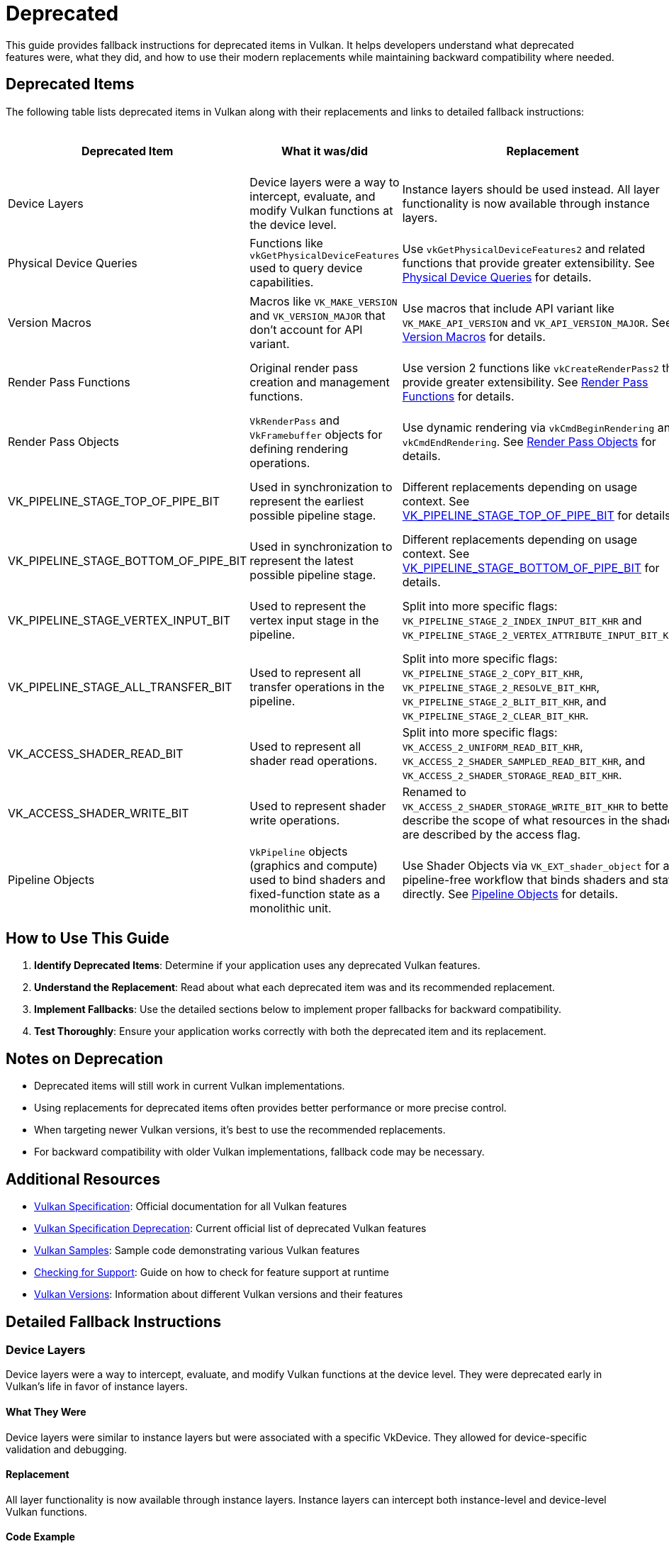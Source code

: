 // Copyright 2025 Holochip, Inc.
// SPDX-License-Identifier: CC-BY-4.0

ifndef::chapters[:chapters: ../]
ifndef::images[:images: ../images/]

[[deprecated]]
= Deprecated

This guide provides fallback instructions for deprecated items in Vulkan. It helps developers understand what deprecated features were, what they did, and how to use their modern replacements while maintaining backward compatibility where needed.

== Deprecated Items

The following table lists deprecated items in Vulkan along with their replacements and links to detailed fallback instructions:

[cols="2,3,3,2,2", options="header"]
|===
|Deprecated Item |What it was/did |Replacement |When Deprecated |GPU Info Link

|Device Layers
|Device layers were a way to intercept, evaluate, and modify Vulkan functions at the device level.
|Instance layers should be used instead. All layer functionality is now available through instance layers.
|Early in Vulkan's life
|

|Physical Device Queries
|Functions like `vkGetPhysicalDeviceFeatures` used to query device capabilities.
|Use `vkGetPhysicalDeviceFeatures2` and related functions that provide greater extensibility. See <<physical_device_queries_replacement>> for details.
|Vulkan 1.1
|link:https://vulkan.gpuinfo.org/listreports.php?instanceextension=VK_KHR_get_physical_device_properties2&platform=all[View on GPU Info]

|Version Macros
|Macros like `VK_MAKE_VERSION` and `VK_VERSION_MAJOR` that don't account for API variant.
|Use macros that include API variant like `VK_MAKE_API_VERSION` and `VK_API_VERSION_MAJOR`. See <<version_macros_replacement>> for details.
|Vulkan 1.1
|link:https://docs.vulkan.org/spec/latest/appendices/versions.html#versions-1.1[View in Spec]

|Render Pass Functions
|Original render pass creation and management functions.
|Use version 2 functions like `vkCreateRenderPass2` that provide greater extensibility. See <<render_pass_functions_replacement>> for details.
|Vulkan 1.2
|link:https://vulkan.gpuinfo.org/displayextensiondetail.php?extension=VK_KHR_create_renderpass2[View on GPU Info]

|Render Pass Objects
|`VkRenderPass` and `VkFramebuffer` objects for defining rendering operations.
|Use dynamic rendering via `vkCmdBeginRendering` and `vkCmdEndRendering`. See <<render_pass_objects_replacement>> for details.
|Vulkan 1.4
|link:https://vulkan.gpuinfo.org/displayextensiondetail.php?extension=VK_KHR_dynamic_rendering[View on GPU Info]

|VK_PIPELINE_STAGE_TOP_OF_PIPE_BIT
|Used in synchronization to represent the earliest possible pipeline stage.
|Different replacements depending on usage context. See <<top_of_pipe_replacement>> for details.
|With VK_KHR_synchronization2
|link:https://vulkan.gpuinfo.org/displayextensiondetail.php?extension=VK_KHR_synchronization2[View on GPU Info]

|VK_PIPELINE_STAGE_BOTTOM_OF_PIPE_BIT
|Used in synchronization to represent the latest possible pipeline stage.
|Different replacements depending on usage context. See <<bottom_of_pipe_replacement>> for details.
|With VK_KHR_synchronization2
|link:https://vulkan.gpuinfo.org/displayextensiondetail.php?extension=VK_KHR_synchronization2[View on GPU Info]

|VK_PIPELINE_STAGE_VERTEX_INPUT_BIT
|Used to represent the vertex input stage in the pipeline.
|Split into more specific flags: `VK_PIPELINE_STAGE_2_INDEX_INPUT_BIT_KHR` and `VK_PIPELINE_STAGE_2_VERTEX_ATTRIBUTE_INPUT_BIT_KHR`.
|With VK_KHR_synchronization2
|link:https://vulkan.gpuinfo.org/displayextensiondetail.php?extension=VK_KHR_synchronization2[View on GPU Info]

|VK_PIPELINE_STAGE_ALL_TRANSFER_BIT
|Used to represent all transfer operations in the pipeline.
|Split into more specific flags: `VK_PIPELINE_STAGE_2_COPY_BIT_KHR`, `VK_PIPELINE_STAGE_2_RESOLVE_BIT_KHR`, `VK_PIPELINE_STAGE_2_BLIT_BIT_KHR`, and `VK_PIPELINE_STAGE_2_CLEAR_BIT_KHR`.
|With VK_KHR_synchronization2
|link:https://vulkan.gpuinfo.org/displayextensiondetail.php?extension=VK_KHR_synchronization2[View on GPU Info]

|VK_ACCESS_SHADER_READ_BIT
|Used to represent all shader read operations.
|Split into more specific flags: `VK_ACCESS_2_UNIFORM_READ_BIT_KHR`, `VK_ACCESS_2_SHADER_SAMPLED_READ_BIT_KHR`, and `VK_ACCESS_2_SHADER_STORAGE_READ_BIT_KHR`.
|With VK_KHR_synchronization2
|link:https://vulkan.gpuinfo.org/displayextensiondetail.php?extension=VK_KHR_synchronization2[View on GPU Info]

|VK_ACCESS_SHADER_WRITE_BIT
|Used to represent shader write operations.
|Renamed to `VK_ACCESS_2_SHADER_STORAGE_WRITE_BIT_KHR` to better describe the scope of what resources in the shader are described by the access flag.
|With VK_KHR_synchronization2
|link:https://vulkan.gpuinfo.org/displayextensiondetail.php?extension=VK_KHR_synchronization2[View on GPU Info]

|Pipeline Objects
|`VkPipeline` objects (graphics and compute) used to bind shaders and fixed-function state as a monolithic unit.
|Use Shader Objects via `VK_EXT_shader_object` for a pipeline-free workflow that binds shaders and state directly. See <<pipelines_shader_objects_replacement>> for details.
|With VK_EXT_shader_object
|link:https://vulkan.gpuinfo.org/displayextensiondetail.php?extension=VK_EXT_shader_object[View on GPU Info]
|===

== How to Use This Guide

1. **Identify Deprecated Items**: Determine if your application uses any deprecated Vulkan features.
2. **Understand the Replacement**: Read about what each deprecated item was and its recommended replacement.
3. **Implement Fallbacks**: Use the detailed sections below to implement proper fallbacks for backward compatibility.
4. **Test Thoroughly**: Ensure your application works correctly with both the deprecated item and its replacement.

== Notes on Deprecation

* Deprecated items will still work in current Vulkan implementations.
* Using replacements for deprecated items often provides better performance or more precise control.
* When targeting newer Vulkan versions, it's best to use the recommended replacements.
* For backward compatibility with older Vulkan implementations, fallback code may be necessary.

== Additional Resources

* link:https://docs.vulkan.org/spec/latest/[Vulkan Specification]: Official documentation for all Vulkan features
* link:https://docs.vulkan.org/spec/latest/appendices/deprecation.html[Vulkan
 Specification Deprecation]: Current official list of deprecated Vulkan features
* link:https://github.com/KhronosGroup/Vulkan-Samples[Vulkan Samples]: Sample code demonstrating various Vulkan features
* link:checking_for_support.adoc[Checking for Support]: Guide on how to check for feature support at runtime
* link:versions.adoc[Vulkan Versions]: Information about different Vulkan versions and their features

== Detailed Fallback Instructions

[[device_layers_replacement]]
=== Device Layers

Device layers were a way to intercept, evaluate, and modify Vulkan functions at the device level. They were deprecated early in Vulkan's life in favor of instance layers.

==== What They Were

Device layers were similar to instance layers but were associated with a specific VkDevice. They allowed for device-specific validation and debugging.

==== Replacement

All layer functionality is now available through instance layers. Instance layers can intercept both instance-level and device-level Vulkan functions.

==== Code Example

[source,cpp]
----
// DEPRECATED: Using device layers
const char* deviceLayerNames[] = { "VK_LAYER_LUNARG_standard_validation" };
VkDeviceCreateInfo createInfo = {};
createInfo.enabledLayerCount = 1;
createInfo.ppEnabledLayerNames = deviceLayerNames;
vkCreateDevice(physicalDevice, &createInfo, nullptr, &device);

// RECOMMENDED: Using instance layers only
const char* instanceLayerNames[] = { "VK_LAYER_KHRONOS_validation" };
VkInstanceCreateInfo instanceCreateInfo = {};
instanceCreateInfo.enabledLayerCount = 1;
instanceCreateInfo.ppEnabledLayerNames = instanceLayerNames;
vkCreateInstance(&instanceCreateInfo, nullptr, &instance);

// When creating the device, don't specify any layers
VkDeviceCreateInfo createInfo = {};
createInfo.enabledLayerCount = 0;
createInfo.ppEnabledLayerNames = nullptr;
vkCreateDevice(physicalDevice, &createInfo, nullptr, &device);
----

==== Fallback Strategy

Since device layers were deprecated very early, there's no need for a fallback strategy. All Vulkan implementations should support instance layers instead of device layers.

[[top_of_pipe_replacement]]
=== VK_PIPELINE_STAGE_TOP_OF_PIPE_BIT

`VK_PIPELINE_STAGE_TOP_OF_PIPE_BIT` was used in synchronization to represent the earliest possible pipeline stage. It was deprecated with the introduction of VK_KHR_synchronization2.

==== What It Was

This flag represented a "pseudo-stage" at the beginning of the pipeline, before any actual work begins. It was often used in synchronization primitives to indicate that a dependency should be satisfied before any actual work begins.

==== Replacement

The replacement depends on the context in which `VK_PIPELINE_STAGE_TOP_OF_PIPE_BIT` is used:

1. When used in the first synchronization scope (srcStageMask):
   * Replace with `VK_PIPELINE_STAGE_2_NONE_KHR` and `VK_ACCESS_2_NONE_KHR`

2. When used in the second synchronization scope (dstStageMask):
   * Replace with `VK_PIPELINE_STAGE_2_ALL_COMMANDS_BIT_KHR` and `VK_ACCESS_2_NONE_KHR`

==== Code Example

[source,cpp]
----
// DEPRECATED: Using VK_PIPELINE_STAGE_TOP_OF_PIPE_BIT in srcStageMask
VkMemoryBarrier memoryBarrier = {
    .srcAccessMask = 0,
    .dstAccessMask = VK_ACCESS_SHADER_READ_BIT
};
vkCmdPipelineBarrier(
    commandBuffer,
    VK_PIPELINE_STAGE_TOP_OF_PIPE_BIT,  // srcStageMask
    VK_PIPELINE_STAGE_FRAGMENT_SHADER_BIT,  // dstStageMask
    0,
    1, &memoryBarrier,
    0, nullptr,
    0, nullptr
);

// RECOMMENDED: Using VK_PIPELINE_STAGE_2_NONE_KHR in srcStageMask
VkMemoryBarrier2KHR memoryBarrier2 = {
    .sType = VK_STRUCTURE_TYPE_MEMORY_BARRIER_2_KHR,
    .pNext = nullptr,
    .srcStageMask = VK_PIPELINE_STAGE_2_NONE_KHR,
    .srcAccessMask = VK_ACCESS_2_NONE_KHR,
    .dstStageMask = VK_PIPELINE_STAGE_2_FRAGMENT_SHADER_BIT_KHR,
    .dstAccessMask = VK_ACCESS_2_SHADER_READ_BIT_KHR
};

VkDependencyInfoKHR dependencyInfo = {
    .sType = VK_STRUCTURE_TYPE_DEPENDENCY_INFO_KHR,
    .pNext = nullptr,
    .dependencyFlags = 0,
    .memoryBarrierCount = 1,
    .pMemoryBarriers = &memoryBarrier2,
    .bufferMemoryBarrierCount = 0,
    .pBufferMemoryBarriers = nullptr,
    .imageMemoryBarrierCount = 0,
    .pImageMemoryBarriers = nullptr
};

vkCmdPipelineBarrier2KHR(commandBuffer, &dependencyInfo);
----

==== Fallback Strategy

To support both deprecated and new APIs, you can check for the availability of the VK_KHR_synchronization2 extension:

[source,cpp]
----
bool hasSync2 = false;
// Check if VK_KHR_synchronization2 is available
uint32_t extensionCount = 0;
vkEnumerateDeviceExtensionProperties(physicalDevice, nullptr, &extensionCount, nullptr);
std::vector<VkExtensionProperties> extensions(extensionCount);
vkEnumerateDeviceExtensionProperties(physicalDevice, nullptr, &extensionCount, extensions.data());

for (const auto& extension : extensions) {
    if (strcmp(extension.extensionName, VK_KHR_SYNCHRONIZATION_2_EXTENSION_NAME) == 0) {
        hasSync2 = true;
        break;
    }
}

// Function to create a barrier based on available extensions
void CreateBarrier(VkCommandBuffer commandBuffer, bool isSourceTopOfPipe) {
    if (hasSync2) {
        // Use synchronization2 API
        VkMemoryBarrier2KHR memoryBarrier2 = {
            .sType = VK_STRUCTURE_TYPE_MEMORY_BARRIER_2_KHR,
            .pNext = nullptr,
            .srcStageMask = isSourceTopOfPipe ? VK_PIPELINE_STAGE_2_NONE_KHR : VK_PIPELINE_STAGE_2_ALL_COMMANDS_BIT_KHR,
            .srcAccessMask = VK_ACCESS_2_NONE_KHR,
            .dstStageMask = VK_PIPELINE_STAGE_2_FRAGMENT_SHADER_BIT_KHR,
            .dstAccessMask = VK_ACCESS_2_SHADER_READ_BIT_KHR
        };

        VkDependencyInfoKHR dependencyInfo = {
            .sType = VK_STRUCTURE_TYPE_DEPENDENCY_INFO_KHR,
            .pNext = nullptr,
            .dependencyFlags = 0,
            .memoryBarrierCount = 1,
            .pMemoryBarriers = &memoryBarrier2,
            .bufferMemoryBarrierCount = 0,
            .pBufferMemoryBarriers = nullptr,
            .imageMemoryBarrierCount = 0,
            .pImageMemoryBarriers = nullptr
        };

        vkCmdPipelineBarrier2KHR(commandBuffer, &dependencyInfo);
    } else {
        // Use original API
        VkMemoryBarrier memoryBarrier = {
            .sType = VK_STRUCTURE_TYPE_MEMORY_BARRIER,
            .pNext = nullptr,
            .srcAccessMask = 0,
            .dstAccessMask = VK_ACCESS_SHADER_READ_BIT
        };

        vkCmdPipelineBarrier(
            commandBuffer,
            VK_PIPELINE_STAGE_TOP_OF_PIPE_BIT,  // srcStageMask
            VK_PIPELINE_STAGE_FRAGMENT_SHADER_BIT,  // dstStageMask
            0,
            1, &memoryBarrier,
            0, nullptr,
            0, nullptr
        );
    }
}
----

[[bottom_of_pipe_replacement]]
=== VK_PIPELINE_STAGE_BOTTOM_OF_PIPE_BIT

`VK_PIPELINE_STAGE_BOTTOM_OF_PIPE_BIT` was used in synchronization to represent the latest possible pipeline stage. It was deprecated with the introduction of VK_KHR_synchronization2.

==== What It Was

This flag represented a "pseudo-stage" at the end of the pipeline, after all actual work is completed. It was often used in synchronization primitives to indicate that a dependency should be satisfied after all work is completed.

==== Replacement

The replacement depends on the context in which `VK_PIPELINE_STAGE_BOTTOM_OF_PIPE_BIT` is used:

1. When used in the first synchronization scope (srcStageMask):
   * Replace with `VK_PIPELINE_STAGE_2_ALL_COMMANDS_BIT_KHR` and `VK_ACCESS_2_NONE_KHR`

2. When used in the second synchronization scope (dstStageMask):
   * Replace with `VK_PIPELINE_STAGE_2_NONE_KHR` and `VK_ACCESS_2_NONE_KHR`

==== Code Example

[source,cpp]
----
// DEPRECATED: Using VK_PIPELINE_STAGE_BOTTOM_OF_PIPE_BIT in srcStageMask
VkMemoryBarrier memoryBarrier = {
    .srcAccessMask = VK_ACCESS_SHADER_WRITE_BIT,
    .dstAccessMask = 0
};
vkCmdPipelineBarrier(
    commandBuffer,
    VK_PIPELINE_STAGE_FRAGMENT_SHADER_BIT,  // srcStageMask
    VK_PIPELINE_STAGE_BOTTOM_OF_PIPE_BIT,  // dstStageMask
    0,
    1, &memoryBarrier,
    0, nullptr,
    0, nullptr
);

// RECOMMENDED: Using VK_PIPELINE_STAGE_2_NONE_KHR in dstStageMask
VkMemoryBarrier2KHR memoryBarrier2 = {
    .sType = VK_STRUCTURE_TYPE_MEMORY_BARRIER_2_KHR,
    .pNext = nullptr,
    .srcStageMask = VK_PIPELINE_STAGE_2_FRAGMENT_SHADER_BIT_KHR,
    .srcAccessMask = VK_ACCESS_2_SHADER_WRITE_BIT_KHR,
    .dstStageMask = VK_PIPELINE_STAGE_2_NONE_KHR,
    .dstAccessMask = VK_ACCESS_2_NONE_KHR
};

VkDependencyInfoKHR dependencyInfo = {
    .sType = VK_STRUCTURE_TYPE_DEPENDENCY_INFO_KHR,
    .pNext = nullptr,
    .dependencyFlags = 0,
    .memoryBarrierCount = 1,
    .pMemoryBarriers = &memoryBarrier2,
    .bufferMemoryBarrierCount = 0,
    .pBufferMemoryBarriers = nullptr,
    .imageMemoryBarrierCount = 0,
    .pImageMemoryBarriers = nullptr
};

vkCmdPipelineBarrier2KHR(commandBuffer, &dependencyInfo);
----

==== Fallback Strategy

The fallback strategy is similar to the one for `VK_PIPELINE_STAGE_TOP_OF_PIPE_BIT`. Check for the availability of the VK_KHR_synchronization2 extension and use the appropriate API.

[[vertex_input_replacement]]
=== VK_PIPELINE_STAGE_VERTEX_INPUT_BIT

`VK_PIPELINE_STAGE_VERTEX_INPUT_BIT` was used to represent the vertex input stage in the pipeline. With VK_KHR_synchronization2, it was split into more specific flags.

==== What It Was

This flag represented the stage of the pipeline where vertex and index data is consumed. It was used in synchronization primitives to indicate operations related to vertex input.

==== Replacement

Split into more specific flags:

* `VK_PIPELINE_STAGE_2_INDEX_INPUT_BIT_KHR`: Represents the stage where index data is consumed
* `VK_PIPELINE_STAGE_2_VERTEX_ATTRIBUTE_INPUT_BIT_KHR`: Represents the stage where vertex attribute data is consumed

==== Code Example

[source,cpp]
----
// DEPRECATED: Using VK_PIPELINE_STAGE_VERTEX_INPUT_BIT
VkBufferMemoryBarrier bufferBarrier = {
    .srcAccessMask = VK_ACCESS_TRANSFER_WRITE_BIT,
    .dstAccessMask = VK_ACCESS_VERTEX_ATTRIBUTE_READ_BIT,
    .buffer = vertexBuffer,
    // ... other fields
};
vkCmdPipelineBarrier(
    commandBuffer,
    VK_PIPELINE_STAGE_TRANSFER_BIT,
    VK_PIPELINE_STAGE_VERTEX_INPUT_BIT,
    0,
    0, nullptr,
    1, &bufferBarrier,
    0, nullptr
);

// RECOMMENDED: Using specific vertex input stage flags
VkBufferMemoryBarrier2KHR bufferBarrier2 = {
    .sType = VK_STRUCTURE_TYPE_BUFFER_MEMORY_BARRIER_2_KHR,
    .pNext = nullptr,
    .srcStageMask = VK_PIPELINE_STAGE_2_TRANSFER_BIT_KHR,
    .srcAccessMask = VK_ACCESS_2_TRANSFER_WRITE_BIT_KHR,
    .dstStageMask = VK_PIPELINE_STAGE_2_VERTEX_ATTRIBUTE_INPUT_BIT_KHR,
    .dstAccessMask = VK_ACCESS_2_VERTEX_ATTRIBUTE_READ_BIT_KHR,
    .srcQueueFamilyIndex = VK_QUEUE_FAMILY_IGNORED,
    .dstQueueFamilyIndex = VK_QUEUE_FAMILY_IGNORED,
    .buffer = vertexBuffer,
    .offset = 0,
    .size = VK_WHOLE_SIZE
};

VkDependencyInfoKHR dependencyInfo = {
    .sType = VK_STRUCTURE_TYPE_DEPENDENCY_INFO_KHR,
    .pNext = nullptr,
    .dependencyFlags = 0,
    .memoryBarrierCount = 0,
    .pMemoryBarriers = nullptr,
    .bufferMemoryBarrierCount = 1,
    .pBufferMemoryBarriers = &bufferBarrier2,
    .imageMemoryBarrierCount = 0,
    .pImageMemoryBarriers = nullptr
};

vkCmdPipelineBarrier2KHR(commandBuffer, &dependencyInfo);
----

==== Fallback Strategy

Check for the availability of the VK_KHR_synchronization2 extension and use the appropriate API. When using the new API, choose the most specific flag that applies to your use case.

[[all_transfer_replacement]]
=== VK_PIPELINE_STAGE_ALL_TRANSFER_BIT

`VK_PIPELINE_STAGE_ALL_TRANSFER_BIT` was used to represent all transfer operations in the pipeline. With VK_KHR_synchronization2, it was split into more specific flags.

==== What It Was

This flag represented all transfer operations, including copy, resolve, blit, and clear operations. It was used in synchronization primitives to indicate operations related to data transfer.

==== Replacement

Split into more specific flags:

* `VK_PIPELINE_STAGE_2_COPY_BIT_KHR`: Represents copy operations
* `VK_PIPELINE_STAGE_2_RESOLVE_BIT_KHR`: Represents resolve operations
* `VK_PIPELINE_STAGE_2_BLIT_BIT_KHR`: Represents blit operations
* `VK_PIPELINE_STAGE_2_CLEAR_BIT_KHR`: Represents clear operations

==== Code Example

[source,cpp]
----
// DEPRECATED: Using VK_PIPELINE_STAGE_ALL_TRANSFER_BIT
VkImageMemoryBarrier imageBarrier = {
    .srcAccessMask = VK_ACCESS_TRANSFER_WRITE_BIT,
    .dstAccessMask = VK_ACCESS_SHADER_READ_BIT,
    .oldLayout = VK_IMAGE_LAYOUT_TRANSFER_DST_OPTIMAL,
    .newLayout = VK_IMAGE_LAYOUT_SHADER_READ_ONLY_OPTIMAL,
    .image = image,
    // ... other fields
};
vkCmdPipelineBarrier(
    commandBuffer,
    VK_PIPELINE_STAGE_ALL_TRANSFER_BIT,
    VK_PIPELINE_STAGE_FRAGMENT_SHADER_BIT,
    0,
    0, nullptr,
    0, nullptr,
    1, &imageBarrier
);

// RECOMMENDED: Using specific transfer stage flags
VkImageMemoryBarrier2KHR imageBarrier2 = {
    .sType = VK_STRUCTURE_TYPE_IMAGE_MEMORY_BARRIER_2_KHR,
    .pNext = nullptr,
    .srcStageMask = VK_PIPELINE_STAGE_2_COPY_BIT_KHR,  // Assuming a copy operation
    .srcAccessMask = VK_ACCESS_2_TRANSFER_WRITE_BIT_KHR,
    .dstStageMask = VK_PIPELINE_STAGE_2_FRAGMENT_SHADER_BIT_KHR,
    .dstAccessMask = VK_ACCESS_2_SHADER_READ_BIT_KHR,
    .oldLayout = VK_IMAGE_LAYOUT_TRANSFER_DST_OPTIMAL,
    .newLayout = VK_IMAGE_LAYOUT_SHADER_READ_ONLY_OPTIMAL,
    .srcQueueFamilyIndex = VK_QUEUE_FAMILY_IGNORED,
    .dstQueueFamilyIndex = VK_QUEUE_FAMILY_IGNORED,
    .image = image,
    .subresourceRange = {
        .aspectMask = VK_IMAGE_ASPECT_COLOR_BIT,
        .baseMipLevel = 0,
        .levelCount = 1,
        .baseArrayLayer = 0,
        .layerCount = 1
    }
};

VkDependencyInfoKHR dependencyInfo = {
    .sType = VK_STRUCTURE_TYPE_DEPENDENCY_INFO_KHR,
    .pNext = nullptr,
    .dependencyFlags = 0,
    .memoryBarrierCount = 0,
    .pMemoryBarriers = nullptr,
    .bufferMemoryBarrierCount = 0,
    .pBufferMemoryBarriers = nullptr,
    .imageMemoryBarrierCount = 1,
    .pImageMemoryBarriers = &imageBarrier2
};

vkCmdPipelineBarrier2KHR(commandBuffer, &dependencyInfo);
----

==== Fallback Strategy

Check for the availability of the VK_KHR_synchronization2 extension and use the appropriate API. When using the new API, choose the most specific flag that applies to your use case.

[[shader_read_replacement]]
=== VK_ACCESS_SHADER_READ_BIT

`VK_ACCESS_SHADER_READ_BIT` was used to represent all shader read operations. With VK_KHR_synchronization2, it was split into more specific flags.

==== What It Was

This flag represented all read operations performed by shaders, including reading from uniform buffers, storage buffers, and sampled images. It was used in synchronization primitives to indicate shader read operations.

==== Replacement

Split into more specific flags:

* `VK_ACCESS_2_UNIFORM_READ_BIT_KHR`: Represents reads from uniform buffers
* `VK_ACCESS_2_SHADER_SAMPLED_READ_BIT_KHR`: Represents reads from sampled images
* `VK_ACCESS_2_SHADER_STORAGE_READ_BIT_KHR`: Represents reads from storage buffers and images

==== Code Example

[source,cpp]
----
// DEPRECATED: Using VK_ACCESS_SHADER_READ_BIT
VkImageMemoryBarrier imageBarrier = {
    .srcAccessMask = VK_ACCESS_TRANSFER_WRITE_BIT,
    .dstAccessMask = VK_ACCESS_SHADER_READ_BIT,
    .oldLayout = VK_IMAGE_LAYOUT_TRANSFER_DST_OPTIMAL,
    .newLayout = VK_IMAGE_LAYOUT_SHADER_READ_ONLY_OPTIMAL,
    .image = image,
    // ... other fields
};
vkCmdPipelineBarrier(
    commandBuffer,
    VK_PIPELINE_STAGE_TRANSFER_BIT,
    VK_PIPELINE_STAGE_FRAGMENT_SHADER_BIT,
    0,
    0, nullptr,
    0, nullptr,
    1, &imageBarrier
);

// RECOMMENDED: Using specific shader read access flags
VkImageMemoryBarrier2KHR imageBarrier2 = {
    .sType = VK_STRUCTURE_TYPE_IMAGE_MEMORY_BARRIER_2_KHR,
    .pNext = nullptr,
    .srcStageMask = VK_PIPELINE_STAGE_2_TRANSFER_BIT_KHR,
    .srcAccessMask = VK_ACCESS_2_TRANSFER_WRITE_BIT_KHR,
    .dstStageMask = VK_PIPELINE_STAGE_2_FRAGMENT_SHADER_BIT_KHR,
    .dstAccessMask = VK_ACCESS_2_SHADER_SAMPLED_READ_BIT_KHR,  // Assuming a sampled image
    .oldLayout = VK_IMAGE_LAYOUT_TRANSFER_DST_OPTIMAL,
    .newLayout = VK_IMAGE_LAYOUT_SHADER_READ_ONLY_OPTIMAL,
    .srcQueueFamilyIndex = VK_QUEUE_FAMILY_IGNORED,
    .dstQueueFamilyIndex = VK_QUEUE_FAMILY_IGNORED,
    .image = image,
    .subresourceRange = {
        .aspectMask = VK_IMAGE_ASPECT_COLOR_BIT,
        .baseMipLevel = 0,
        .levelCount = 1,
        .baseArrayLayer = 0,
        .layerCount = 1
    }
};

VkDependencyInfoKHR dependencyInfo = {
    .sType = VK_STRUCTURE_TYPE_DEPENDENCY_INFO_KHR,
    .pNext = nullptr,
    .dependencyFlags = 0,
    .memoryBarrierCount = 0,
    .pMemoryBarriers = nullptr,
    .bufferMemoryBarrierCount = 0,
    .pBufferMemoryBarriers = nullptr,
    .imageMemoryBarrierCount = 1,
    .pImageMemoryBarriers = &imageBarrier2
};

vkCmdPipelineBarrier2KHR(commandBuffer, &dependencyInfo);
----

==== Fallback Strategy

Check for the availability of the VK_KHR_synchronization2 extension and use the appropriate API. When using the new API, choose the most specific flag that applies to your use case.

[[shader_write_replacement]]
=== VK_ACCESS_SHADER_WRITE_BIT

`VK_ACCESS_SHADER_WRITE_BIT` was used to represent shader write operations. With VK_KHR_synchronization2, it was renamed to better describe its scope.

==== What It Was

This flag represented write operations performed by shaders to storage buffers and images. It was used in synchronization primitives to indicate shader write operations.

==== Replacement

Renamed to `VK_ACCESS_2_SHADER_STORAGE_WRITE_BIT_KHR` to better describe the scope of what resources in the shader are described by the access flag.

==== Code Example

[source,cpp]
----
// DEPRECATED: Using VK_ACCESS_SHADER_WRITE_BIT
VkBufferMemoryBarrier bufferBarrier = {
    .srcAccessMask = VK_ACCESS_SHADER_WRITE_BIT,
    .dstAccessMask = VK_ACCESS_TRANSFER_READ_BIT,
    .buffer = storageBuffer,
    // ... other fields
};
vkCmdPipelineBarrier(
    commandBuffer,
    VK_PIPELINE_STAGE_COMPUTE_SHADER_BIT,
    VK_PIPELINE_STAGE_TRANSFER_BIT,
    0,
    0, nullptr,
    1, &bufferBarrier,
    0, nullptr
);

// RECOMMENDED: Using VK_ACCESS_2_SHADER_STORAGE_WRITE_BIT_KHR
VkBufferMemoryBarrier2KHR bufferBarrier2 = {
    .sType = VK_STRUCTURE_TYPE_BUFFER_MEMORY_BARRIER_2_KHR,
    .pNext = nullptr,
    .srcStageMask = VK_PIPELINE_STAGE_2_COMPUTE_SHADER_BIT_KHR,
    .srcAccessMask = VK_ACCESS_2_SHADER_STORAGE_WRITE_BIT_KHR,
    .dstStageMask = VK_PIPELINE_STAGE_2_TRANSFER_BIT_KHR,
    .dstAccessMask = VK_ACCESS_2_TRANSFER_READ_BIT_KHR,
    .srcQueueFamilyIndex = VK_QUEUE_FAMILY_IGNORED,
    .dstQueueFamilyIndex = VK_QUEUE_FAMILY_IGNORED,
    .buffer = storageBuffer,
    .offset = 0,
    .size = VK_WHOLE_SIZE
};

VkDependencyInfoKHR dependencyInfo = {
    .sType = VK_STRUCTURE_TYPE_DEPENDENCY_INFO_KHR,
    .pNext = nullptr,
    .dependencyFlags = 0,
    .memoryBarrierCount = 0,
    .pMemoryBarriers = nullptr,
    .bufferMemoryBarrierCount = 1,
    .pBufferMemoryBarriers = &bufferBarrier2,
    .imageMemoryBarrierCount = 0,
    .pImageMemoryBarriers = nullptr
};

vkCmdPipelineBarrier2KHR(commandBuffer, &dependencyInfo);
----

==== Fallback Strategy

Check for the availability of the VK_KHR_synchronization2 extension and use the appropriate API.

[[physical_device_queries_replacement]]
=== Physical Device Queries

Physical device query functions like `vkGetPhysicalDeviceFeatures` were used to query device capabilities in Vulkan 1.0. These were deprecated with the introduction of version 2 query functions in Vulkan 1.1.

==== What They Were

The original physical device query functions provided basic information about device capabilities but lacked extensibility. The main functions included:

* `vkGetPhysicalDeviceFeatures`: Queried supported features
* `vkGetPhysicalDeviceProperties`: Queried device properties
* `vkGetPhysicalDeviceMemoryProperties`: Queried memory properties
* `vkGetPhysicalDeviceQueueFamilyProperties`: Queried queue family properties

==== Replacement

The version 2 query functions provide the same functionality but with greater extensibility through the pNext chain:

* `vkGetPhysicalDeviceFeatures2`: Replaces `vkGetPhysicalDeviceFeatures`
* `vkGetPhysicalDeviceProperties2`: Replaces `vkGetPhysicalDeviceProperties`
* `vkGetPhysicalDeviceMemoryProperties2`: Replaces `vkGetPhysicalDeviceMemoryProperties`
* `vkGetPhysicalDeviceQueueFamilyProperties2`: Replaces `vkGetPhysicalDeviceQueueFamilyProperties`

When enabling device features, `VkPhysicalDeviceFeatures2` should be provided in the pNext chain of `VkDeviceCreateInfo` instead of using `VkDeviceCreateInfo::pEnabledFeatures`.

==== Code Example

[source,cpp]
----
// DEPRECATED: Using original physical device query functions
VkPhysicalDeviceFeatures deviceFeatures;
vkGetPhysicalDeviceFeatures(physicalDevice, &deviceFeatures);

// Enable features when creating device
VkDeviceCreateInfo createInfo = {};
createInfo.sType = VK_STRUCTURE_TYPE_DEVICE_CREATE_INFO;
createInfo.pEnabledFeatures = &deviceFeatures;
vkCreateDevice(physicalDevice, &createInfo, nullptr, &device);

// RECOMMENDED: Using version 2 query functions
VkPhysicalDeviceFeatures2 deviceFeatures2 = {};
deviceFeatures2.sType = VK_STRUCTURE_TYPE_PHYSICAL_DEVICE_FEATURES_2;

// Can extend with additional feature structs
VkPhysicalDeviceVulkan11Features vulkan11Features = {};
vulkan11Features.sType = VK_STRUCTURE_TYPE_PHYSICAL_DEVICE_VULKAN_1_1_FEATURES;
deviceFeatures2.pNext = &vulkan11Features;

vkGetPhysicalDeviceFeatures2(physicalDevice, &deviceFeatures2);

// Enable features when creating device using pNext chain
VkDeviceCreateInfo createInfo = {};
createInfo.sType = VK_STRUCTURE_TYPE_DEVICE_CREATE_INFO;
createInfo.pNext = &deviceFeatures2; // Pass features through pNext
createInfo.pEnabledFeatures = nullptr; // Don't use this field anymore
vkCreateDevice(physicalDevice, &createInfo, nullptr, &device);
----

==== Fallback Strategy

To support both Vulkan 1.0 and newer versions, check for the availability of the version 2 functions:

[source,cpp]
----
// Check if Vulkan 1.1 or VK_KHR_get_physical_device_properties2 is supported
bool hasPhysicalDeviceProperties2 = false;

// For instance-level version check
uint32_t apiVersion = VK_API_VERSION_1_0;
if (vkEnumerateInstanceVersion) {
    vkEnumerateInstanceVersion(&apiVersion);
    if (apiVersion >= VK_API_VERSION_1_1) {
        hasPhysicalDeviceProperties2 = true;
    }
}

// Or check for extension if not using Vulkan 1.1
if (!hasPhysicalDeviceProperties2) {
    uint32_t extensionCount = 0;
    vkEnumerateInstanceExtensionProperties(nullptr, &extensionCount, nullptr);
    std::vector<VkExtensionProperties> extensions(extensionCount);
    vkEnumerateInstanceExtensionProperties(nullptr, &extensionCount, extensions.data());

    for (const auto& extension : extensions) {
        if (strcmp(extension.extensionName, VK_KHR_GET_PHYSICAL_DEVICE_PROPERTIES_2_EXTENSION_NAME) == 0) {
            hasPhysicalDeviceProperties2 = true;
            break;
        }
    }
}

// Function to query features based on available functionality
void QueryDeviceFeatures(VkPhysicalDevice physicalDevice, VkPhysicalDeviceFeatures* features,
                         VkPhysicalDeviceVulkan11Features* vulkan11Features = nullptr) {
    if (hasPhysicalDeviceProperties2 && vulkan11Features) {
        // Use version 2 query with extensions
        VkPhysicalDeviceFeatures2 features2 = {};
        features2.sType = VK_STRUCTURE_TYPE_PHYSICAL_DEVICE_FEATURES_2;
        features2.pNext = vulkan11Features;

        vkGetPhysicalDeviceFeatures2(physicalDevice, &features2);
        *features = features2.features;
    } else {
        // Fall back to original query
        vkGetPhysicalDeviceFeatures(physicalDevice, features);
    }
}
----

[[version_macros_replacement]]
=== Version Macros

Version macros that do not take the API variant into account, such as `VK_MAKE_VERSION` or `VK_VERSION_MAJOR`, were deprecated in favor of macros that include the API variant.

==== What They Were

The original version macros were used to create and manipulate Vulkan version numbers without accounting for the API variant:

* `VK_MAKE_VERSION`: Created a version number from major, minor, and patch components
* `VK_VERSION_MAJOR`: Extracted the major version from a version number
* `VK_VERSION_MINOR`: Extracted the minor version from a version number
* `VK_VERSION_PATCH`: Extracted the patch version from a version number
* `VK_API_VERSION`: Created a specific API version

==== Replacement

The replacement macros include the API variant:

* `VK_MAKE_API_VERSION`: Creates a version number including the variant
* `VK_API_VERSION_MAJOR`: Extracts the major version
* `VK_API_VERSION_MINOR`: Extracts the minor version
* `VK_API_VERSION_PATCH`: Extracts the patch version
* `VK_API_VERSION_VARIANT`: Extracts the variant

Instead of `VK_API_VERSION`, specific version defines (e.g., `VK_API_VERSION_1_0`) or the `VK_MAKE_API_VERSION` macro should be used.

==== Code Example

[source,cpp]
----
// DEPRECATED: Using original version macros
uint32_t version = VK_MAKE_VERSION(1, 2, 0);
uint32_t major = VK_VERSION_MAJOR(version);
uint32_t minor = VK_VERSION_MINOR(version);
uint32_t patch = VK_VERSION_PATCH(version);

// Using VK_API_VERSION directly
uint32_t apiVersion = VK_API_VERSION(1, 0, 0);

// RECOMMENDED: Using API variant-aware macros
uint32_t version = VK_MAKE_API_VERSION(0, 1, 2, 0);
uint32_t variant = VK_API_VERSION_VARIANT(version);
uint32_t major = VK_API_VERSION_MAJOR(version);
uint32_t minor = VK_API_VERSION_MINOR(version);
uint32_t patch = VK_API_VERSION_PATCH(version);

// Using specific version defines
uint32_t apiVersion = VK_API_VERSION_1_0;
----

==== Fallback Strategy

The original macros still work in current Vulkan implementations, but it's recommended to use the newer macros for future compatibility. There's no need for a complex fallback strategy as the macros are defined in the Vulkan headers and are available in all Vulkan implementations.

[[render_pass_functions_replacement]]
=== Render Pass Functions

The original render pass functions were deprecated with the introduction of version 2 functions in Vulkan 1.2, which provide greater extensibility.

==== What They Were

The original render pass functions were used to create and manage render passes:

* `vkCreateRenderPass`: Created a render pass object
* `vkCmdBeginRenderPass`: Began a render pass
* `vkCmdNextSubpass`: Advanced to the next subpass
* `vkCmdEndRenderPass`: Ended a render pass

==== Replacement

The version 2 functions provide the same functionality but with greater extensibility through additional parameters and pNext chains:

* `vkCreateRenderPass2`: Replaces `vkCreateRenderPass`
* `vkCmdBeginRenderPass2`: Replaces `vkCmdBeginRenderPass`
* `vkCmdNextSubpass2`: Replaces `vkCmdNextSubpass`
* `vkCmdEndRenderPass2`: Replaces `vkCmdEndRenderPass`

Note that render pass objects themselves are further deprecated by dynamic rendering in Vulkan 1.4.

==== Code Example

[source,cpp]
----
// DEPRECATED: Using original render pass functions
VkRenderPassBeginInfo renderPassBegin = {};
renderPassBegin.sType = VK_STRUCTURE_TYPE_RENDER_PASS_BEGIN_INFO;
renderPassBegin.renderPass = renderPass;
renderPassBegin.framebuffer = framebuffer;
renderPassBegin.renderArea = {{0, 0}, {width, height}};
renderPassBegin.clearValueCount = 2;
renderPassBegin.pClearValues = clearValues;

vkCmdBeginRenderPass(commandBuffer, &renderPassBegin, VK_SUBPASS_CONTENTS_INLINE);
// Render operations...
vkCmdNextSubpass(commandBuffer, VK_SUBPASS_CONTENTS_INLINE);
// More render operations...
vkCmdEndRenderPass(commandBuffer);

// RECOMMENDED: Using version 2 render pass functions
VkRenderPassBeginInfo renderPassBegin = {};
renderPassBegin.sType = VK_STRUCTURE_TYPE_RENDER_PASS_BEGIN_INFO;
renderPassBegin.renderPass = renderPass;
renderPassBegin.framebuffer = framebuffer;
renderPassBegin.renderArea = {{0, 0}, {width, height}};
renderPassBegin.clearValueCount = 2;
renderPassBegin.pClearValues = clearValues;

VkSubpassBeginInfo subpassBeginInfo = {};
subpassBeginInfo.sType = VK_STRUCTURE_TYPE_SUBPASS_BEGIN_INFO;
subpassBeginInfo.contents = VK_SUBPASS_CONTENTS_INLINE;

VkSubpassEndInfo subpassEndInfo = {};
subpassEndInfo.sType = VK_STRUCTURE_TYPE_SUBPASS_END_INFO;

vkCmdBeginRenderPass2(commandBuffer, &renderPassBegin, &subpassBeginInfo);
// Render operations...
vkCmdNextSubpass2(commandBuffer, &subpassBeginInfo, &subpassEndInfo);
// More render operations...
vkCmdEndRenderPass2(commandBuffer, &subpassEndInfo);
----

==== Fallback Strategy

To support both original and version 2 render pass functions, check for the availability of Vulkan 1.2 or the `VK_KHR_create_renderpass2` extension:

[source,cpp]
----
// Check if Vulkan 1.2 or VK_KHR_create_renderpass2 is supported
bool hasRenderPass2 = false;

// For device-level version check
VkPhysicalDeviceProperties properties;
vkGetPhysicalDeviceProperties(physicalDevice, &properties);
if (properties.apiVersion >= VK_API_VERSION_1_2) {
    hasRenderPass2 = true;
}

// Or check for extension if not using Vulkan 1.2
if (!hasRenderPass2) {
    uint32_t extensionCount = 0;
    vkEnumerateDeviceExtensionProperties(physicalDevice, nullptr, &extensionCount, nullptr);
    std::vector<VkExtensionProperties> extensions(extensionCount);
    vkEnumerateDeviceExtensionProperties(physicalDevice, nullptr, &extensionCount, extensions.data());

    for (const auto& extension : extensions) {
        if (strcmp(extension.extensionName, VK_KHR_CREATE_RENDERPASS_2_EXTENSION_NAME) == 0) {
            hasRenderPass2 = true;
            break;
        }
    }
}

// Function to begin render pass based on available functionality
void BeginRenderPass(VkCommandBuffer commandBuffer, const VkRenderPassBeginInfo* renderPassBegin) {
    if (hasRenderPass2) {
        VkSubpassBeginInfo subpassBeginInfo = {};
        subpassBeginInfo.sType = VK_STRUCTURE_TYPE_SUBPASS_BEGIN_INFO;
        subpassBeginInfo.contents = VK_SUBPASS_CONTENTS_INLINE;

        vkCmdBeginRenderPass2(commandBuffer, renderPassBegin, &subpassBeginInfo);
    } else {
        vkCmdBeginRenderPass(commandBuffer, renderPassBegin, VK_SUBPASS_CONTENTS_INLINE);
    }
}
----

[[render_pass_objects_replacement]]
=== Render Pass Objects

Render pass objects (`VkRenderPass` and `VkFramebuffer`) were deprecated with the introduction of dynamic rendering in Vulkan 1.4.

==== What They Were

Render pass objects defined the structure of rendering operations:

* `VkRenderPass`: Defined the structure of a render pass, including attachments and subpasses
* `VkFramebuffer`: Defined the specific image views to use as attachments for a render pass

These objects required applications to define the entire rendering structure upfront, which could be inflexible for some rendering techniques.

==== Replacement

Dynamic rendering allows applications to begin and end render passes without creating `VkRenderPass` and `VkFramebuffer` objects:

* `vkCmdBeginRendering`: Begins a dynamic rendering pass
* `vkCmdEndRendering`: Ends a dynamic rendering pass

In Vulkan 1.4, `VK_KHR_dynamic_rendering_local_read` was also promoted to core, which allows the expression of most subpass functionality.

==== Code Example

[source,cpp]
----
// DEPRECATED: Using render pass objects
// Create render pass
VkAttachmentDescription colorAttachment = {};
// ... set up attachment
VkAttachmentReference colorAttachmentRef = {};
colorAttachmentRef.attachment = 0;
colorAttachmentRef.layout = VK_IMAGE_LAYOUT_COLOR_ATTACHMENT_OPTIMAL;
VkSubpassDescription subpass = {};
subpass.pipelineBindPoint = VK_PIPELINE_BIND_POINT_GRAPHICS;
subpass.colorAttachmentCount = 1;
subpass.pColorAttachments = &colorAttachmentRef;
VkRenderPassCreateInfo renderPassInfo = {};
renderPassInfo.sType = VK_STRUCTURE_TYPE_RENDER_PASS_CREATE_INFO;
renderPassInfo.attachmentCount = 1;
renderPassInfo.pAttachments = &colorAttachment;
renderPassInfo.subpassCount = 1;
renderPassInfo.pSubpasses = &subpass;
VkRenderPass renderPass;
vkCreateRenderPass(device, &renderPassInfo, nullptr, &renderPass);

// Create framebuffer
VkFramebufferCreateInfo framebufferInfo = {};
framebufferInfo.sType = VK_STRUCTURE_TYPE_FRAMEBUFFER_CREATE_INFO;
framebufferInfo.renderPass = renderPass;
framebufferInfo.attachmentCount = 1;
framebufferInfo.pAttachments = &colorImageView;
framebufferInfo.width = width;
framebufferInfo.height = height;
framebufferInfo.layers = 1;
VkFramebuffer framebuffer;
vkCreateFramebuffer(device, &framebufferInfo, nullptr, &framebuffer);

// Begin render pass
VkRenderPassBeginInfo renderPassBegin = {};
renderPassBegin.sType = VK_STRUCTURE_TYPE_RENDER_PASS_BEGIN_INFO;
renderPassBegin.renderPass = renderPass;
renderPassBegin.framebuffer = framebuffer;
renderPassBegin.renderArea = {{0, 0}, {width, height}};
renderPassBegin.clearValueCount = 1;
renderPassBegin.pClearValues = &clearValue;
vkCmdBeginRenderPass(commandBuffer, &renderPassBegin, VK_SUBPASS_CONTENTS_INLINE);
// Render operations...
vkCmdEndRenderPass(commandBuffer);

// RECOMMENDED: Using dynamic rendering
VkRenderingAttachmentInfo colorAttachmentInfo = {};
colorAttachmentInfo.sType = VK_STRUCTURE_TYPE_RENDERING_ATTACHMENT_INFO;
colorAttachmentInfo.imageView = colorImageView;
colorAttachmentInfo.imageLayout = VK_IMAGE_LAYOUT_COLOR_ATTACHMENT_OPTIMAL;
colorAttachmentInfo.loadOp = VK_ATTACHMENT_LOAD_OP_CLEAR;
colorAttachmentInfo.storeOp = VK_ATTACHMENT_STORE_OP_STORE;
colorAttachmentInfo.clearValue = clearValue;

VkRenderingInfo renderingInfo = {};
renderingInfo.sType = VK_STRUCTURE_TYPE_RENDERING_INFO;
renderingInfo.renderArea = {{0, 0}, {width, height}};
renderingInfo.layerCount = 1;
renderingInfo.colorAttachmentCount = 1;
renderingInfo.pColorAttachments = &colorAttachmentInfo;

vkCmdBeginRendering(commandBuffer, &renderingInfo);
// Render operations...
vkCmdEndRendering(commandBuffer);
----

==== Fallback Strategy

To support both render pass objects and dynamic rendering, check for the availability of Vulkan 1.4 or the `VK_KHR_dynamic_rendering` extension:

[source,cpp]
----
// Check if Vulkan 1.4 or VK_KHR_dynamic_rendering is supported
bool hasDynamicRendering = false;

// For device-level version check
VkPhysicalDeviceProperties properties;
vkGetPhysicalDeviceProperties(physicalDevice, &properties);
if (properties.apiVersion >= VK_API_VERSION_1_4) {
    hasDynamicRendering = true;
}

// Or check for extension if not using Vulkan 1.4
if (!hasDynamicRendering) {
    uint32_t extensionCount = 0;
    vkEnumerateDeviceExtensionProperties(physicalDevice, nullptr, &extensionCount, nullptr);
    std::vector<VkExtensionProperties> extensions(extensionCount);
    vkEnumerateDeviceExtensionProperties(physicalDevice, nullptr, &extensionCount, extensions.data());

    for (const auto& extension : extensions) {
        if (strcmp(extension.extensionName, VK_KHR_DYNAMIC_RENDERING_EXTENSION_NAME) == 0) {
            hasDynamicRendering = true;
            break;
        }
    }
}

// If using dynamic rendering, need to enable the feature
if (hasDynamicRendering) {
    VkPhysicalDeviceDynamicRenderingFeatures dynamicRenderingFeatures = {};
    dynamicRenderingFeatures.sType = VK_STRUCTURE_TYPE_PHYSICAL_DEVICE_DYNAMIC_RENDERING_FEATURES;
    dynamicRenderingFeatures.dynamicRendering = VK_TRUE;

    VkDeviceCreateInfo createInfo = {};
    createInfo.sType = VK_STRUCTURE_TYPE_DEVICE_CREATE_INFO;
    createInfo.pNext = &dynamicRenderingFeatures;
    // ... other device creation parameters
    vkCreateDevice(physicalDevice, &createInfo, nullptr, &device);
}

// Rendering function that uses appropriate method based on availability
void RenderFrame(VkCommandBuffer commandBuffer, VkImageView colorImageView, VkClearValue clearValue) {
    if (hasDynamicRendering) {
        // Use dynamic rendering
        VkRenderingAttachmentInfo colorAttachmentInfo = {};
        colorAttachmentInfo.sType = VK_STRUCTURE_TYPE_RENDERING_ATTACHMENT_INFO;
        colorAttachmentInfo.imageView = colorImageView;
        colorAttachmentInfo.imageLayout = VK_IMAGE_LAYOUT_COLOR_ATTACHMENT_OPTIMAL;
        colorAttachmentInfo.loadOp = VK_ATTACHMENT_LOAD_OP_CLEAR;
        colorAttachmentInfo.storeOp = VK_ATTACHMENT_STORE_OP_STORE;
        colorAttachmentInfo.clearValue = clearValue;

        VkRenderingInfo renderingInfo = {};
        renderingInfo.sType = VK_STRUCTURE_TYPE_RENDERING_INFO;
        renderingInfo.renderArea = {{0, 0}, {width, height}};
        renderingInfo.layerCount = 1;
        renderingInfo.colorAttachmentCount = 1;
        renderingInfo.pColorAttachments = &colorAttachmentInfo;

        vkCmdBeginRendering(commandBuffer, &renderingInfo);
        // Render operations...
        vkCmdEndRendering(commandBuffer);
    } else {
        // Use traditional render pass
        // ... (code to use renderPass and framebuffer)
        vkCmdBeginRenderPass(commandBuffer, &renderPassBegin, VK_SUBPASS_CONTENTS_INLINE);
        // Render operations...
        vkCmdEndRenderPass(commandBuffer);
    }
}
----


[[pipelines_shader_objects_replacement]]
=== Pipeline Objects

Pipeline objects (`VkPipeline` for graphics and compute) are not formally deprecated, but when `VK_EXT_shader_object` is available they are recommended to be replaced by Shader Objects for a more flexible, modular workflow.

==== What They Were

Pipelines encapsulate shader stages and fixed-function state into a single monolithic object created up front (e.g., via `vkCreateGraphicsPipelines` / `vkCreateComputePipelines`). They are efficient at execution time, but can be expensive to create and inflexible when frequently changing shaders or state.

==== Replacement

Shader Objects (`VK_EXT_shader_object`) allow you to:

* Create shader objects directly from SPIR-V with `vkCreateShadersEXT`.
* Bind them per-stage at command recording time with `vkCmdBindShadersEXT`.
* Set most fixed-function state dynamically via existing dynamic state commands.

This “pipeline-free” approach reduces pipeline permutation explosion and can simplify hot-reloading and rapid iteration.

See also: link:ways_to_provide_spirv.adoc[Shader Objects section of ways to provide spirv].

==== Code Example

[source,cpp]
----
// Traditional: bind a pre-baked pipeline
vkCmdBindPipeline(cmd, VK_PIPELINE_BIND_POINT_GRAPHICS, graphicsPipeline);

// Shader Objects: create and bind shaders directly
VkShaderCreateInfoEXT vsCI{ };
vsCI.sType = VK_STRUCTURE_TYPE_SHADER_CREATE_INFO_EXT;
vsCI.stage = VK_SHADER_STAGE_VERTEX_BIT;
vsCI.codeType = VK_SHADER_CODE_TYPE_SPIRV_EXT;
vsCI.pCode = vertSpirv; // const void*
vsCI.codeSize = vertSpirvSize;

VkShaderCreateInfoEXT fsCI{ };
fsCI.sType = VK_STRUCTURE_TYPE_SHADER_CREATE_INFO_EXT;
fsCI.stage = VK_SHADER_STAGE_FRAGMENT_BIT;
fsCI.codeType = VK_SHADER_CODE_TYPE_SPIRV_EXT;
fsCI.pCode = fragSpirv;
fsCI.codeSize = fragSpirvSize;

VkShaderEXT shaders[2]{};
vkCreateShadersEXT(device, 1, &vsCI, nullptr, &shaders[0]);
vkCreateShadersEXT(device, 1, &fsCI, nullptr, &shaders[1]);

// Bind shaders instead of a pipeline
vkCmdBindShadersEXT(cmd, VK_SHADER_STAGE_VERTEX_BIT | VK_SHADER_STAGE_FRAGMENT_BIT, shaders);

// Set dynamic state as needed (examples)
vkCmdSetViewport(cmd, 0, 1, &viewport);
vkCmdSetScissor(cmd, 0, 1, &scissor);
// ... other dynamic states as required

// Draw as usual
vkCmdDraw(cmd, vertexCount, 1, 0, 0);
----

==== Fallback Strategy

To support both approaches:

1. Detect `VK_EXT_shader_object` support and enable the feature at device creation time.
2. If unavailable, fall back to pre-baked pipelines.

[source,cpp]
----
bool hasShaderObject = false;

uint32_t extCount = 0;
vkEnumerateDeviceExtensionProperties(physicalDevice, nullptr, &extCount, nullptr);
std::vector<VkExtensionProperties> exts(extCount);
vkEnumerateDeviceExtensionProperties(physicalDevice, nullptr, &extCount, exts.data());
for (const auto& e : exts) {
    if (strcmp(e.extensionName, VK_EXT_SHADER_OBJECT_EXTENSION_NAME) == 0) {
        hasShaderObject = true;
        break;
    }
}

VkDeviceCreateInfo devCI{ VK_STRUCTURE_TYPE_DEVICE_CREATE_INFO };

VkPhysicalDeviceShaderObjectFeaturesEXT shaderObjectFeatures{ };
shaderObjectFeatures.sType = VK_STRUCTURE_TYPE_PHYSICAL_DEVICE_SHADER_OBJECT_FEATURES_EXT;
shaderObjectFeatures.shaderObject = VK_TRUE;

if (hasShaderObject) {
    devCI.pNext = &shaderObjectFeatures; // enable feature
    // also add VK_EXT_shader_object to enabled extension list
}

vkCreateDevice(physicalDevice, &devCI, nullptr, &device);

// Later when recording command buffers
if (hasShaderObject) {
    // Use Shader Objects path (vkCreateShadersEXT / vkCmdBindShadersEXT)
} else {
    // Use traditional pre-baked pipelines
}
----

Note: Shader Objects can coexist with pipelines. Applications may choose per-pass which path is more appropriate.
